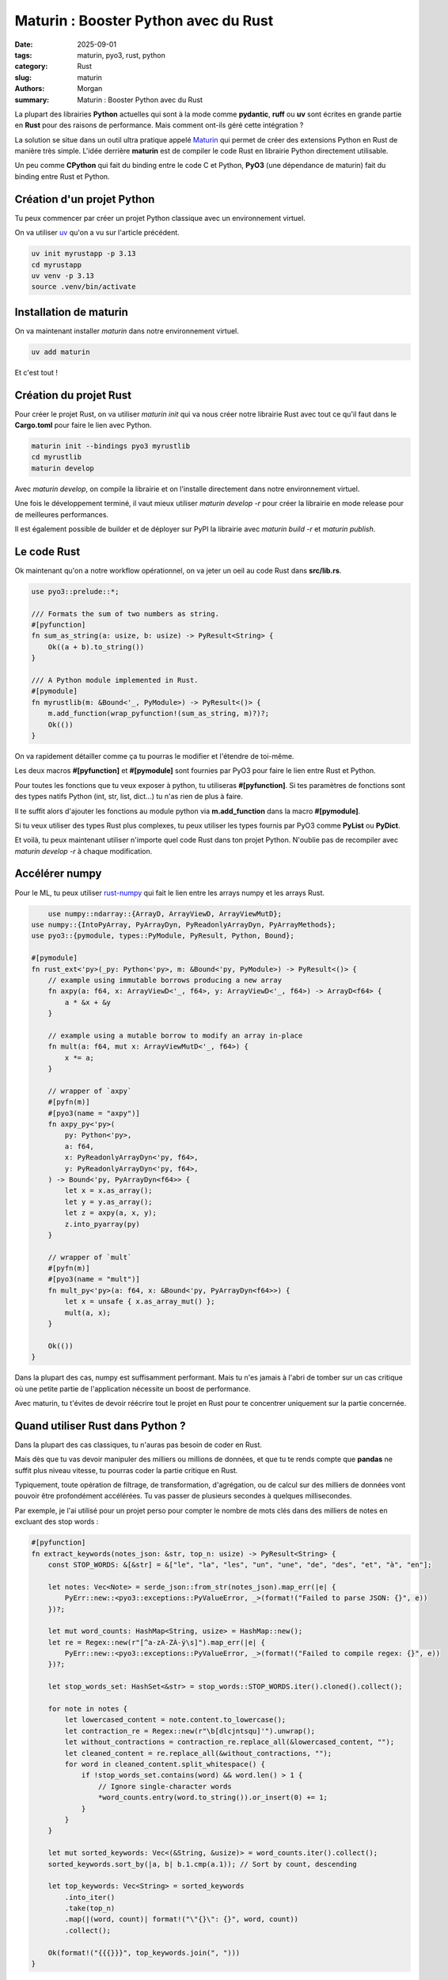 Maturin : Booster Python avec du Rust
#####################################

:date: 2025-09-01
:tags: maturin, pyo3, rust, python
:category: Rust
:slug: maturin
:authors: Morgan
:summary: Maturin : Booster Python avec du Rust

.. image:: ./images/ferris.png
    :alt: Rust
    :align: right

La plupart des librairies **Python** actuelles qui sont à la mode comme **pydantic**, **ruff** ou **uv** sont écrites en
grande partie en **Rust** pour des raisons de performance. Mais comment ont-ils géré cette intégration ?

La solution se situe dans un outil ultra pratique appelé `Maturin <https://www.maturin.rs/>`_ qui permet de créer des extensions Python en Rust
de manière très simple. L'idée derrière **maturin** est de compiler le code Rust en librairie Python directement utilisable.

Un peu comme **CPython** qui fait du binding entre le code C et Python, **PyO3** (une dépendance de maturin) fait du binding entre Rust et Python.

Création d'un projet Python
===========================

Tu peux commencer par créer un projet Python classique avec un environnement virtuel.

On va utiliser `uv <https://astral.sh/uv/>`_ qu'on a vu sur l'article précédent.

.. code-block:: bash

    uv init myrustapp -p 3.13
    cd myrustapp
    uv venv -p 3.13
    source .venv/bin/activate

Installation de maturin
=======================

On va maintenant installer `maturin` dans notre environnement virtuel.

.. code-block:: bash

    uv add maturin

Et c'est tout !

Création du projet Rust
=======================

Pour créer le projet Rust, on va utiliser `maturin init` qui va nous créer notre librairie Rust avec tout ce qu'il faut
dans le **Cargo.toml** pour faire le lien avec Python.

.. code-block:: bash

    maturin init --bindings pyo3 myrustlib
    cd myrustlib
    maturin develop

Avec `maturin develop`, on compile la librairie et on l'installe directement dans notre environnement virtuel.

Une fois le développement terminé, il vaut mieux utiliser `maturin develop -r` pour créer la librairie en mode release
pour de meilleures performances.

Il est également possible de builder et de déployer sur PyPI la librairie avec `maturin build -r` et `maturin publish`.

Le code Rust
============

Ok maintenant qu'on a notre workflow opérationnel, on va jeter un oeil au code Rust dans **src/lib.rs**.

.. code-block:: rust

    use pyo3::prelude::*;

    /// Formats the sum of two numbers as string.
    #[pyfunction]
    fn sum_as_string(a: usize, b: usize) -> PyResult<String> {
        Ok((a + b).to_string())
    }

    /// A Python module implemented in Rust.
    #[pymodule]
    fn myrustlib(m: &Bound<'_, PyModule>) -> PyResult<()> {
        m.add_function(wrap_pyfunction!(sum_as_string, m)?)?;
        Ok(())
    }

On va rapidement détailler comme ça tu pourras le modifier et l'étendre de toi-même.

Les deux macros **#[pyfunction]** et **#[pymodule]** sont fournies par PyO3 pour faire le lien entre Rust et Python.

Pour toutes les fonctions que tu veux exposer à python, tu utiliseras **#[pyfunction]**.
Si tes paramètres de fonctions sont des types natifs Python (int, str, list, dict...) tu n'as rien de plus à faire.

Il te suffit alors d'ajouter les fonctions au module python via **m.add_function** dans la macro **#[pymodule]**.

Si tu veux utiliser des types Rust plus complexes, tu peux utiliser les types fournis par PyO3 comme **PyList** ou **PyDict**.

Et voilà, tu peux maintenant utiliser n'importe quel code Rust dans ton projet Python.
N'oublie pas de recompiler avec `maturin develop -r` à chaque modification.

Accélérer numpy
===============

Pour le ML, tu peux utiliser `rust-numpy <https://github.com/PyO3/rust-numpy/>`_ qui fait le lien entre les arrays numpy et les arrays Rust.


.. code-block:: rust

        use numpy::ndarray::{ArrayD, ArrayViewD, ArrayViewMutD};
    use numpy::{IntoPyArray, PyArrayDyn, PyReadonlyArrayDyn, PyArrayMethods};
    use pyo3::{pymodule, types::PyModule, PyResult, Python, Bound};

    #[pymodule]
    fn rust_ext<'py>(_py: Python<'py>, m: &Bound<'py, PyModule>) -> PyResult<()> {
        // example using immutable borrows producing a new array
        fn axpy(a: f64, x: ArrayViewD<'_, f64>, y: ArrayViewD<'_, f64>) -> ArrayD<f64> {
            a * &x + &y
        }

        // example using a mutable borrow to modify an array in-place
        fn mult(a: f64, mut x: ArrayViewMutD<'_, f64>) {
            x *= a;
        }

        // wrapper of `axpy`
        #[pyfn(m)]
        #[pyo3(name = "axpy")]
        fn axpy_py<'py>(
            py: Python<'py>,
            a: f64,
            x: PyReadonlyArrayDyn<'py, f64>,
            y: PyReadonlyArrayDyn<'py, f64>,
        ) -> Bound<'py, PyArrayDyn<f64>> {
            let x = x.as_array();
            let y = y.as_array();
            let z = axpy(a, x, y);
            z.into_pyarray(py)
        }

        // wrapper of `mult`
        #[pyfn(m)]
        #[pyo3(name = "mult")]
        fn mult_py<'py>(a: f64, x: &Bound<'py, PyArrayDyn<f64>>) {
            let x = unsafe { x.as_array_mut() };
            mult(a, x);
        }

        Ok(())
    }

Dans la plupart des cas, numpy est suffisamment performant. Mais tu n'es jamais à l'abri de tomber sur un cas critique
où une petite partie de l'application nécessite un boost de performance.

Avec maturin, tu t'évites de devoir réécrire tout le projet en Rust pour te concentrer uniquement sur la partie concernée.

Quand utiliser Rust dans Python ?
=================================

Dans la plupart des cas classiques, tu n'auras pas besoin de coder en Rust.

Mais dès que tu vas devoir manipuler des milliers ou millions de données, et que tu te rends compte que **pandas** ne suffit plus
niveau vitesse, tu pourras coder la partie critique en Rust.

Typiquement, toute opération de filtrage, de transformation, d'agrégation, ou de calcul sur des milliers de données
vont pouvoir être profondément accélérées. Tu vas passer de plusieurs secondes à quelques millisecondes.

Par exemple, je l'ai utilisé pour un projet perso pour compter le nombre de mots clés dans des milliers de notes en excluant des stop words :

.. code-block:: python

    #[pyfunction]
    fn extract_keywords(notes_json: &str, top_n: usize) -> PyResult<String> {
        const STOP_WORDS: &[&str] = &["le", "la", "les", "un", "une", "de", "des", "et", "à", "en"];

        let notes: Vec<Note> = serde_json::from_str(notes_json).map_err(|e| {
            PyErr::new::<pyo3::exceptions::PyValueError, _>(format!("Failed to parse JSON: {}", e))
        })?;

        let mut word_counts: HashMap<String, usize> = HashMap::new();
        let re = Regex::new(r"[^a-zA-ZÀ-ÿ\s]").map_err(|e| {
            PyErr::new::<pyo3::exceptions::PyValueError, _>(format!("Failed to compile regex: {}", e))
        })?;

        let stop_words_set: HashSet<&str> = stop_words::STOP_WORDS.iter().cloned().collect();

        for note in notes {
            let lowercased_content = note.content.to_lowercase();
            let contraction_re = Regex::new(r"\b[dlcjntsqu]'").unwrap();
            let without_contractions = contraction_re.replace_all(&lowercased_content, "");
            let cleaned_content = re.replace_all(&without_contractions, "");
            for word in cleaned_content.split_whitespace() {
                if !stop_words_set.contains(word) && word.len() > 1 {
                    // Ignore single-character words
                    *word_counts.entry(word.to_string()).or_insert(0) += 1;
                }
            }
        }

        let mut sorted_keywords: Vec<(&String, &usize)> = word_counts.iter().collect();
        sorted_keywords.sort_by(|a, b| b.1.cmp(a.1)); // Sort by count, descending

        let top_keywords: Vec<String> = sorted_keywords
            .into_iter()
            .take(top_n)
            .map(|(word, count)| format!("\"{}\": {}", word, count))
            .collect();

        Ok(format!("{{{}}}", top_keywords.join(", ")))
    }

À garder dans un coin de sa tête pour les projets futurs !

